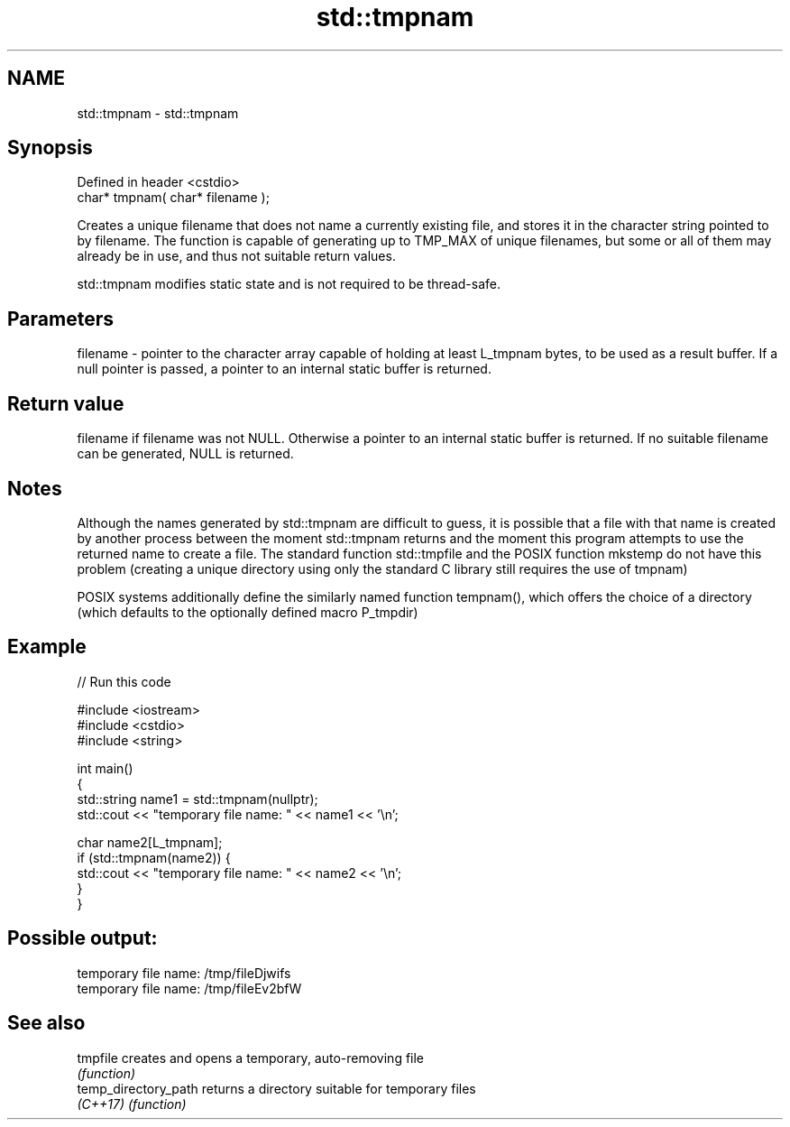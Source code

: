 .TH std::tmpnam 3 "2020.03.24" "http://cppreference.com" "C++ Standard Libary"
.SH NAME
std::tmpnam \- std::tmpnam

.SH Synopsis
   Defined in header <cstdio>
   char* tmpnam( char* filename );

   Creates a unique filename that does not name a currently existing file, and stores it in the character string pointed to by filename. The function is capable of generating up to TMP_MAX of unique filenames, but some or all of them may already be in use, and thus not suitable return values.

   std::tmpnam modifies static state and is not required to be thread-safe.

.SH Parameters

   filename - pointer to the character array capable of holding at least L_tmpnam bytes, to be used as a result buffer. If a null pointer is passed, a pointer to an internal static buffer is returned.

.SH Return value

   filename if filename was not NULL. Otherwise a pointer to an internal static buffer is returned. If no suitable filename can be generated, NULL is returned.

.SH Notes

   Although the names generated by std::tmpnam are difficult to guess, it is possible that a file with that name is created by another process between the moment std::tmpnam returns and the moment this program attempts to use the returned name to create a file. The standard function std::tmpfile and the POSIX function mkstemp do not have this problem (creating a unique directory using only the standard C library still requires the use of tmpnam)

   POSIX systems additionally define the similarly named function tempnam(), which offers the choice of a directory (which defaults to the optionally defined macro P_tmpdir)

.SH Example

   
// Run this code

 #include <iostream>
 #include <cstdio>
 #include <string>

 int main()
 {
     std::string name1 = std::tmpnam(nullptr);
     std::cout << "temporary file name: " << name1 << '\\n';

     char name2[L_tmpnam];
     if (std::tmpnam(name2)) {
         std::cout << "temporary file name: " << name2 << '\\n';
     }
 }

.SH Possible output:

 temporary file name: /tmp/fileDjwifs
 temporary file name: /tmp/fileEv2bfW

.SH See also

   tmpfile             creates and opens a temporary, auto-removing file
                       \fI(function)\fP
   temp_directory_path returns a directory suitable for temporary files
   \fI(C++17)\fP             \fI(function)\fP
